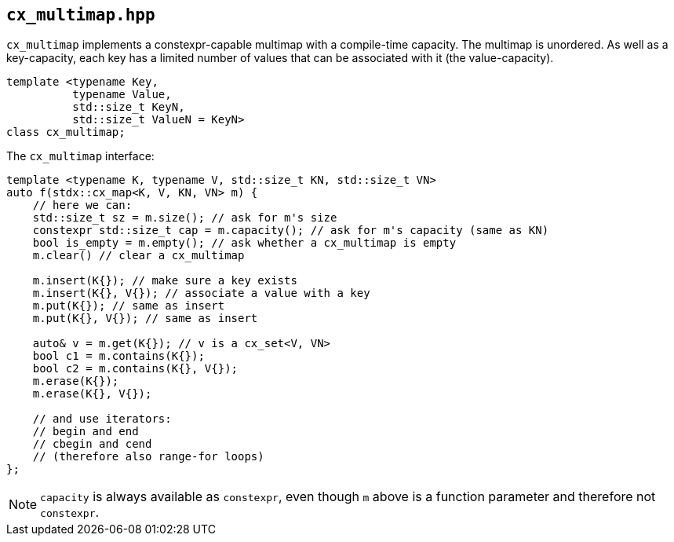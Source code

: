 
== `cx_multimap.hpp`

`cx_multimap` implements a constexpr-capable multimap with a compile-time
capacity. The multimap is unordered. As well as a key-capacity, each key has a
limited number of values that can be associated with it (the value-capacity).

[source,cpp]
----
template <typename Key,
          typename Value,
          std::size_t KeyN,
          std::size_t ValueN = KeyN>
class cx_multimap;
----

The `cx_multimap` interface:
[source,cpp]
----
template <typename K, typename V, std::size_t KN, std::size_t VN>
auto f(stdx::cx_map<K, V, KN, VN> m) {
    // here we can:
    std::size_t sz = m.size(); // ask for m's size
    constexpr std::size_t cap = m.capacity(); // ask for m's capacity (same as KN)
    bool is_empty = m.empty(); // ask whether a cx_multimap is empty
    m.clear() // clear a cx_multimap

    m.insert(K{}); // make sure a key exists
    m.insert(K{}, V{}); // associate a value with a key
    m.put(K{}); // same as insert
    m.put(K{}, V{}); // same as insert

    auto& v = m.get(K{}); // v is a cx_set<V, VN>
    bool c1 = m.contains(K{});
    bool c2 = m.contains(K{}, V{});
    m.erase(K{});
    m.erase(K{}, V{});

    // and use iterators:
    // begin and end
    // cbegin and cend
    // (therefore also range-for loops)
};
----

NOTE: `capacity` is always available as `constexpr`, even though `m` above is a
function parameter and therefore not `constexpr`.
